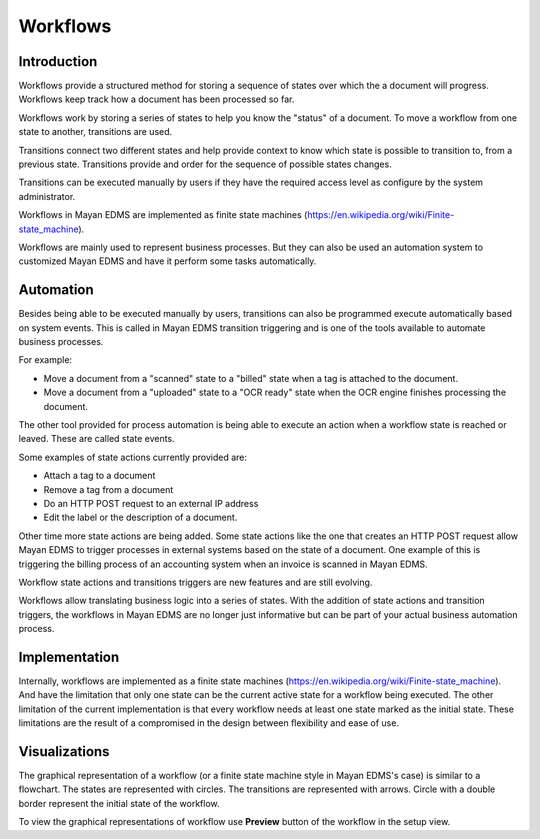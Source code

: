 *********
Workflows
*********

Introduction
============

Workflows provide a structured method for storing a sequence of states over
which the a document will progress. Workflows keep track how a document has
been processed so far.

Workflows work by storing a series of states to help you know the "status"
of a document. To move a workflow from one state to another, transitions are
used.

Transitions connect two different states and help provide context to know
which state is possible to transition to, from a previous state. Transitions
provide and order for the sequence of possible states changes.

Transitions can be executed manually by users if they have the required access
level as configure by the system administrator.

.. blockdiag::
   :caption: Example workflow. Circles represent states, rectangles represent transitions.

      span_width = 30;

      submitted [shape = circle, width = 60, height = 60];
      approved [shape = circle, width = 60, height = 60];
      rejected [shape = circle, width = 60, height = 60];
      archived [shape = circle, width = 60, height = 60];

      approve [label = approve];
      reject [label = reject];
      reopen [label = "re-open"];


      submitted -> approve -> approved;
      approved -> archived;
      submitted -> reject -> rejected;
      rejected -> archived;
      archived -> reopen -> submitted;



Workflows in Mayan EDMS are implemented as finite state machines
(https://en.wikipedia.org/wiki/Finite-state_machine).

Workflows are mainly used to represent business processes. But they can also be
used an automation system to customized Mayan EDMS and have it perform some
tasks automatically.


Automation
==========

Besides being able to be executed manually by users, transitions can also be
programmed execute automatically based on system events. This is called in
Mayan EDMS transition triggering and is one of the tools available to
automate business processes.

For example:

* Move a document from a "scanned" state to a "billed" state
  when a tag is attached to the document.
* Move a document from a "uploaded" state to a "OCR ready" state
  when the OCR engine finishes processing the document.

The other tool provided for process automation is being able to execute an
action when a workflow state is reached or leaved. These are called state
events.

Some examples of state actions currently provided are:

* Attach a tag to a document
* Remove a tag from a document
* Do an HTTP POST request to an external IP address
* Edit the label or the description of a document.

Other time more state actions are being added. Some state actions like the one
that creates an HTTP POST request allow Mayan EDMS to trigger processes in
external systems based on the state of a document. One example of this is
triggering the billing process of an accounting system when an invoice is
scanned in Mayan EDMS.

Workflow state actions and transitions triggers are new features and are still
evolving.

Workflows allow translating business logic into a series of states. With the
addition of state actions and transition triggers, the workflows in Mayan EDMS
are no longer just informative but can be part of your actual business
automation process.


Implementation
==============

Internally, workflows are implemented as a finite state machines
(https://en.wikipedia.org/wiki/Finite-state_machine). And have the limitation
that only one state can be the current active state for a workflow being
executed. The other limitation of the current implementation is that every
workflow needs at least one state marked as the initial state. These limitations
are the result of a compromised in the design between flexibility and ease of
use.


Visualizations
==============

The graphical representation of a workflow (or a finite state machine style
in Mayan EDMS's case) is similar to a flowchart. The states are represented
with circles. The transitions are represented with arrows. Circle with a
double border represent the initial state of the workflow.

To view the graphical representations of workflow use **Preview** button of
the workflow in the setup view.

